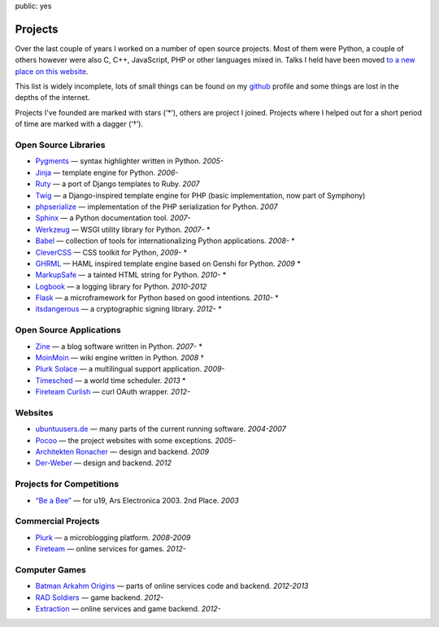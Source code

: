 public: yes

Projects
========

Over the last couple of years I worked on a number of open source
projects.  Most of them were Python, a couple of others however were also
C, C++, JavaScript, PHP or other languages mixed in.  Talks I held have
been moved `to a new place on this website </talks/>`_.

This list is widely incomplete, lots of small things can be found on my
`github <https://github.com/mitsuhiko/>`_ profile and some things are lost
in the depths of the internet.

Projects I've founded are marked with stars (‘*’), others are project I
joined.  Projects where I helped out for a short period of time are marked
with a dagger (‘†’).

Open Source Libraries
---------------------

-   `Pygments <http://pygments.pocoo.org/>`_ — syntax highlighter written in Python.  *2005-*
-   `Jinja <http://jinja.pocoo.org/>`_ — template engine for Python.  *2006-*
-   `Ruty <http://ruty.rubyforge.org/>`_ — a port of Django templates to Ruby.  *2007*
-   `Twig <http://www.twig-project.org/>`_ — a Django-inspired template
    engine for PHP (basic implementation, now part of Symphony)
-   `phpserialize <http://pypi.python.org/pypi/phpserialize>`_ —
    implementation of the PHP serialization for Python. *2007*
-   `Sphinx <http://sphinx.pocoo.org/>`_ — a Python documentation tool.  *2007-*
-   `Werkzeug <http://werkzeug.pocoo.org/>`_ — WSGI utility library for Python.  *2007-* *
-   `Babel <http://babel.pocoo.org/>`_ — collection of tools for
    internationalizing Python applications.  *2008-* *
-   `CleverCSS <http://pypi.python.org/pypi/CleverCSS>`_ — CSS toolkit for Python, *2009-* *
-   `GHRML <http://pypi.python.org/pypi/GHRML>`_ — HAML inspired template
    engine based on Genshi for Python.  *2009* *
-   `MarkupSafe <https://pypi.python.org/pypi/MarkupSafe>`_ — a tainted
    HTML string for Python.  *2010-* *
-   `Logbook <http://logbook.pocoo.org/>`_ — a logging library for Python.
    *2010-2012*
-   `Flask <http://flask.pocoo.org/>`_ — a microframework for Python based
    on good intentions.  *2010-* *
-   `itsdangerous <http://pythonhosted.org/itsdangerous>`_ — a
    cryptographic signing library.  *2012-* *

Open Source Applications
------------------------

-   `Zine <http://zine.pocoo.org/>`_ — a blog software written in Python. *2007-* *
-   `MoinMoin <http://moinmo.in>`_ — wiki engine written in Python. *2008* †
-   `Plurk Solace <http://opensource.plurk.com/solace/>`_ — a multilingual support application. *2009-*
-   `Timesched <http://timesched.pocoo.org/>`_ — a world time scheduler. *2013* *
-   `Fireteam Curlish <http://packages.python.org/curlish/>`_ — curl OAuth wrapper. *2012-*

Websites
--------

-   `ubuntuusers.de <http://www.ubuntuusers.de/>`_ — many parts of the current running software. *2004-2007*
-   `Pocoo <http://dev.pocoo.org/>`_ — the project websites with some exceptions. *2005-*
-   `Architekten Ronacher <http://architekten-ronacher.at/>`_ — design and backend. *2009*
-   `Der-Weber <http://www.der-weber.at/>`_ — design and backend. *2012*

Projects for Competitions
-------------------------

-   `“Be a Bee” <http://www.aec.at/prix_history_en.php?year=2003>`_ — for u19, Ars Electronica 2003. 2nd Place. *2003*

Commercial Projects
-------------------

-   `Plurk <http://www.plurk.com/>`_ — a microblogging platform. *2008-2009*
-   `Fireteam <http://fireteam.net/>`_ — online services for games. *2012-*

Computer Games
--------------

-   `Batman Arkahm Origins
    <http://en.wikipedia.org/wiki/Batman:_Arkham_Origins>`_ — parts of online
    services code and backend. *2012-2013*
-   `RAD Soldiers <http://www.warchest.com/games/radsoldiers>`_ — game
    backend. *2012-*
-   `Extraction <http://extraction.nexon.net/>`_ — online services and
    game backend. *2012-*
